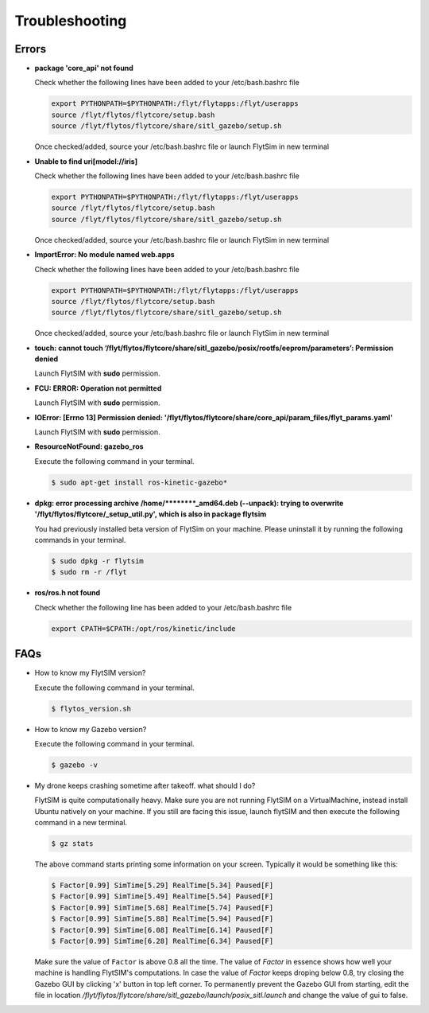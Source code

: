 .. _flytsim troubleshooting:

Troubleshooting
===============

.. _flytsim errors:

Errors
------

* **package 'core_api' not found**
  
  Check whether the following lines have been added to your /etc/bash.bashrc file 
    
  .. code-block:: bash

     export PYTHONPATH=$PYTHONPATH:/flyt/flytapps:/flyt/userapps
     source /flyt/flytos/flytcore/setup.bash
     source /flyt/flytos/flytcore/share/sitl_gazebo/setup.sh

  Once checked/added, source your /etc/bash.bashrc file or launch FlytSim in new terminal

* **Unable to find uri[model://iris]**
  
  Check whether the following lines have been added to your /etc/bash.bashrc file 
    
  .. code-block:: bash

     export PYTHONPATH=$PYTHONPATH:/flyt/flytapps:/flyt/userapps
     source /flyt/flytos/flytcore/setup.bash
     source /flyt/flytos/flytcore/share/sitl_gazebo/setup.sh

  Once checked/added, source your /etc/bash.bashrc file or launch FlytSim in new terminal

* **ImportError: No module named web.apps**

  Check whether the following lines have been added to your /etc/bash.bashrc file 
    
  .. code-block:: bash

     export PYTHONPATH=$PYTHONPATH:/flyt/flytapps:/flyt/userapps
     source /flyt/flytos/flytcore/setup.bash
     source /flyt/flytos/flytcore/share/sitl_gazebo/setup.sh

  Once checked/added, source your /etc/bash.bashrc file or launch FlytSim in new terminal

* **touch: cannot touch ‘/flyt/flytos/flytcore/share/sitl_gazebo/posix/rootfs/eeprom/parameters’: Permission denied** 
  
  Launch FlytSIM with **sudo** permission.

* **FCU: ERROR: Operation not permitted** 
  
  Launch FlytSIM with **sudo** permission.

* **IOError: [Errno 13] Permission denied: '/flyt/flytos/flytcore/share/core_api/param_files/flyt_params.yaml'**
  
  Launch FlytSIM with **sudo** permission.

* **ResourceNotFound: gazebo_ros**
  
  Execute the following command in your terminal.

  .. code-block:: bash

     $ sudo apt-get install ros-kinetic-gazebo*
  

* **dpkg: error processing archive /home/********_amd64.deb (--unpack): trying to overwrite '/flyt/flytos/flytcore/_setup_util.py', which is also in package flytsim**

  You had previously installed beta version of FlytSim on your machine. Please uninstall it by running the following commands in your terminal.

  .. code-block:: bash

     $ sudo dpkg -r flytsim
     $ sudo rm -r /flyt

* **ros/ros.h not found**

  Check whether the following line has been added to your /etc/bash.bashrc file 
  
  .. code-block:: bash

     export CPATH=$CPATH:/opt/ros/kinetic/include
 
FAQs
----

* How to know my FlytSIM version?

  Execute the following command in your terminal.

  .. code-block:: bash

   $ flytos_version.sh

* How to know my Gazebo version?

  Execute the following command in your terminal.

  .. code-block:: bash

   $ gazebo -v

* My drone keeps crashing sometime after takeoff. what should I do?
  
  FlytSIM is quite computationally heavy. Make sure you are not running FlytSIM on a VirtualMachine, instead install Ubuntu natively on your machine. If you still are facing this issue, launch flytSIM and then execute the following command in a new terminal.

  .. code-block:: bash

   $ gz stats  

  The above command starts printing some information on your screen. Typically it would be something like this:

  .. code-block:: bash

   $ Factor[0.99] SimTime[5.29] RealTime[5.34] Paused[F]
   $ Factor[0.99] SimTime[5.49] RealTime[5.54] Paused[F]
   $ Factor[0.99] SimTime[5.68] RealTime[5.74] Paused[F]
   $ Factor[0.99] SimTime[5.88] RealTime[5.94] Paused[F]
   $ Factor[0.99] SimTime[6.08] RealTime[6.14] Paused[F]
   $ Factor[0.99] SimTime[6.28] RealTime[6.34] Paused[F]

  Make sure the value of ``Factor`` is above 0.8 all the time. The value of *Factor* in essence shows how well your machine is handling FlytSIM's computations. In case the value of *Factor* keeps droping below 0.8, try closing the Gazebo GUI by clicking 'x' button in top left corner. To permanently prevent the Gazebo GUI from starting, edit the file in location */flyt/flytos/flytcore/share/sitl_gazebo/launch/posix_sitl.launch* and change the value of gui to false.